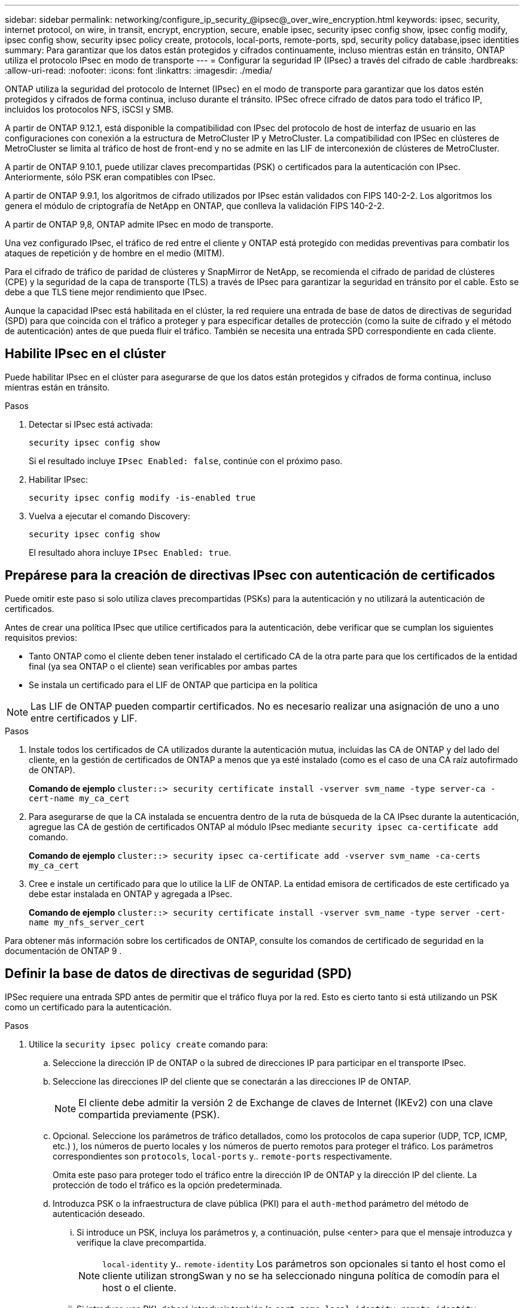 ---
sidebar: sidebar 
permalink: networking/configure_ip_security_@ipsec@_over_wire_encryption.html 
keywords: ipsec, security, internet protocol, on wire, in transit, encrypt, encryption, secure, enable ipsec, security ipsec config show, ipsec config modify, ipsec config show, security ipsec policy create, protocols, local-ports, remote-ports, spd, security policy database,ipsec identities 
summary: Para garantizar que los datos están protegidos y cifrados continuamente, incluso mientras están en tránsito, ONTAP utiliza el protocolo IPsec en modo de transporte 
---
= Configurar la seguridad IP (IPsec) a través del cifrado de cable
:hardbreaks:
:allow-uri-read: 
:nofooter: 
:icons: font
:linkattrs: 
:imagesdir: ./media/


[role="lead"]
ONTAP utiliza la seguridad del protocolo de Internet (IPsec) en el modo de transporte para garantizar que los datos estén protegidos y cifrados de forma continua, incluso durante el tránsito. IPSec ofrece cifrado de datos para todo el tráfico IP, incluidos los protocolos NFS, iSCSI y SMB.

A partir de ONTAP 9.12.1, está disponible la compatibilidad con IPsec del protocolo de host de interfaz de usuario en las configuraciones con conexión a la estructura de MetroCluster IP y MetroCluster.
La compatibilidad con IPSec en clústeres de MetroCluster se limita al tráfico de host de front-end y no se admite en las LIF de interconexión de clústeres de MetroCluster.

A partir de ONTAP 9.10.1, puede utilizar claves precompartidas (PSK) o certificados para la autenticación con IPsec. Anteriormente, sólo PSK eran compatibles con IPsec.

A partir de ONTAP 9.9.1, los algoritmos de cifrado utilizados por IPsec están validados con FIPS 140-2-2. Los algoritmos los genera el módulo de criptografía de NetApp en ONTAP, que conlleva la validación FIPS 140-2-2.

A partir de ONTAP 9,8, ONTAP admite IPsec en modo de transporte.

Una vez configurado IPsec, el tráfico de red entre el cliente y ONTAP está protegido con medidas preventivas para combatir los ataques de repetición y de hombre en el medio (MITM).

Para el cifrado de tráfico de paridad de clústeres y SnapMirror de NetApp, se recomienda el cifrado de paridad de clústeres (CPE) y la seguridad de la capa de transporte (TLS) a través de IPsec para garantizar la seguridad en tránsito por el cable. Esto se debe a que TLS tiene mejor rendimiento que IPsec.

Aunque la capacidad IPsec está habilitada en el clúster, la red requiere una entrada de base de datos de directivas de seguridad (SPD) para que coincida con el tráfico a proteger y para especificar detalles de protección (como la suite de cifrado y el método de autenticación) antes de que pueda fluir el tráfico. También se necesita una entrada SPD correspondiente en cada cliente.



== Habilite IPsec en el clúster

Puede habilitar IPsec en el clúster para asegurarse de que los datos están protegidos y cifrados de forma continua, incluso mientras están en tránsito.

.Pasos
. Detectar si IPsec está activada:
+
`security ipsec config show`

+
Si el resultado incluye `IPsec Enabled: false`, continúe con el próximo paso.

. Habilitar IPsec:
+
`security ipsec config modify -is-enabled true`

. Vuelva a ejecutar el comando Discovery:
+
`security ipsec config show`

+
El resultado ahora incluye `IPsec Enabled: true`.





== Prepárese para la creación de directivas IPsec con autenticación de certificados

Puede omitir este paso si solo utiliza claves precompartidas (PSKs) para la autenticación y no utilizará la autenticación de certificados.

Antes de crear una política IPsec que utilice certificados para la autenticación, debe verificar que se cumplan los siguientes requisitos previos:

* Tanto ONTAP como el cliente deben tener instalado el certificado CA de la otra parte para que los certificados de la entidad final (ya sea ONTAP o el cliente) sean verificables por ambas partes
* Se instala un certificado para el LIF de ONTAP que participa en la política



NOTE: Las LIF de ONTAP pueden compartir certificados. No es necesario realizar una asignación de uno a uno entre certificados y LIF.

.Pasos
. Instale todos los certificados de CA utilizados durante la autenticación mutua, incluidas las CA de ONTAP y del lado del cliente, en la gestión de certificados de ONTAP a menos que ya esté instalado (como es el caso de una CA raíz autofirmado de ONTAP).
+
*Comando de ejemplo*
`cluster::> security certificate install -vserver svm_name -type server-ca -cert-name my_ca_cert`

. Para asegurarse de que la CA instalada se encuentra dentro de la ruta de búsqueda de la CA IPsec durante la autenticación, agregue las CA de gestión de certificados ONTAP al módulo IPsec mediante `security ipsec ca-certificate add` comando.
+
*Comando de ejemplo*
`cluster::> security ipsec ca-certificate add -vserver svm_name -ca-certs my_ca_cert`

. Cree e instale un certificado para que lo utilice la LIF de ONTAP. La entidad emisora de certificados de este certificado ya debe estar instalada en ONTAP y agregada a IPsec.
+
*Comando de ejemplo*
`cluster::> security certificate install -vserver svm_name -type server -cert-name my_nfs_server_cert`



Para obtener más información sobre los certificados de ONTAP, consulte los comandos de certificado de seguridad en la documentación de ONTAP 9 .



== Definir la base de datos de directivas de seguridad (SPD)

IPSec requiere una entrada SPD antes de permitir que el tráfico fluya por la red. Esto es cierto tanto si está utilizando un PSK como un certificado para la autenticación.

.Pasos
. Utilice la `security ipsec policy create` comando para:
+
.. Seleccione la dirección IP de ONTAP o la subred de direcciones IP para participar en el transporte IPsec.
.. Seleccione las direcciones IP del cliente que se conectarán a las direcciones IP de ONTAP.
+

NOTE: El cliente debe admitir la versión 2 de Exchange de claves de Internet (IKEv2) con una clave compartida previamente (PSK).

.. Opcional. Seleccione los parámetros de tráfico detallados, como los protocolos de capa superior (UDP, TCP, ICMP, etc.) ), los números de puerto locales y los números de puerto remotos para proteger el tráfico. Los parámetros correspondientes son `protocols`, `local-ports` y.. `remote-ports` respectivamente.
+
Omita este paso para proteger todo el tráfico entre la dirección IP de ONTAP y la dirección IP del cliente. La protección de todo el tráfico es la opción predeterminada.

.. Introduzca PSK o la infraestructura de clave pública (PKI) para el `auth-method` parámetro del método de autenticación deseado.
+
... Si introduce un PSK, incluya los parámetros y, a continuación, pulse <enter> para que el mensaje introduzca y verifique la clave precompartida.
+

NOTE: `local-identity` y.. `remote-identity` Los parámetros son opcionales si tanto el host como el cliente utilizan strongSwan y no se ha seleccionado ninguna política de comodín para el host o el cliente.

... Si introduce una PKI, deberá introducir también la `cert-name`, `local-identity`, `remote-identity` parámetros. Si la identidad del certificado del lado remoto es desconocida o si se esperan varias identidades de cliente, introduzca la identidad especial `ANYTHING`.






....
security ipsec policy create -vserver vs1 -name test34 -local-ip-subnets 192.168.134.34/32 -remote-ip-subnets 192.168.134.44/32
Enter the preshared key for IPsec Policy _test34_ on Vserver _vs1_:
....
....
security ipsec policy create -vserver vs1 -name test34 -local-ip-subnets 192.168.134.34/32 -remote-ip-subnets 192.168.134.44/32 -local-ports 2049 -protocols tcp -auth-method PKI -cert-name my_nfs_server_cert -local-identity CN=netapp.ipsec.lif1.vs0 -remote-identity ANYTHING
....
El tráfico IP no puede fluir entre el cliente y el servidor hasta que ONTAP y el cliente hayan configurado las directivas IPsec coincidentes y las credenciales de autenticación (PSK o certificado) estén en su lugar en ambos lados. Para obtener más información, consulte la configuración de IPsec del lado del cliente.



== Usar identidades IPsec

Para el método de autenticación de clave precompartida, las identidades locales y remotas son opcionales si tanto el host como el cliente utilizan strongSwan y no se selecciona ninguna política de comodín para el host o el cliente.

Para el método de autenticación PKI/certificado, las identidades locales y remotas son obligatorias. Las identidades especifican qué identidad está certificada dentro del certificado de cada lado y se utilizan en el proceso de verificación. Si la identidad remota es desconocida o si podría ser una identidad muy distinta, utilice la identidad especial `ANYTHING`.

.Acerca de esta tarea
En ONTAP, las identidades se especifican modificando la entrada SPD o durante la creación de la política SPD. El SPD puede ser una dirección IP o un nombre de identidad con formato de cadena.

.Paso
Para modificar una configuración de identidad SPD existente, utilice el siguiente comando:

`security ipsec policy modify`

.Comando de ejemplo
`security ipsec policy modify -vserver _vs1_ -name _test34_ -local-identity _192.168.134.34_ -remote-identity _client.fooboo.com_`



== Configuración de varios clientes IPSec

Cuando un pequeño número de clientes necesitan aprovechar IPsec, es suficiente utilizar una sola entrada SPD para cada cliente. Sin embargo, cuando cientos o incluso miles de clientes necesitan aprovechar IPsec, NetApp recomienda el uso de una configuración de varios clientes IPsec.

.Acerca de esta tarea
ONTAP admite la conexión de varios clientes a través de varias redes a una única dirección IP de SVM con IPsec habilitada. Para ello, utilice uno de los siguientes métodos:

* *Configuración de subred*
+
Para permitir que todos los clientes de una subred determinada (por ejemplo, 192.168.134.0/24) se conecten a una única dirección IP de SVM mediante una única entrada de directiva SPD, debe especificar el `remote-ip-subnets` en formato de subred. Además, debe especificar el `remote-identity` campo con la identidad del cliente correcta.




NOTE: Al utilizar una sola entrada de directiva en una configuración de subred, los clientes IPsec de esa subred comparten la identidad IPsec y la clave precompartida (PSK). Sin embargo, esto no es cierto con la autenticación de certificado. Cuando se utilizan certificados, cada cliente puede utilizar su propio certificado único o un certificado compartido para autenticarse. IPsec de ONTAP comprueba la validez del certificado en función de las CA instaladas en el almacén de confianza local. ONTAP también admite la comprobación de la lista de revocación de certificados (CRL).

* *Permitir la configuración de todos los clientes*
+
Para permitir que cualquier cliente, independientemente de su dirección IP de origen, se conecte a la dirección IP habilitada para IPsec de SVM, utilice `0.0.0.0/0` comodín al especificar `remote-ip-subnets` campo.

+
Además, debe especificar el `remote-identity` campo con la identidad del cliente correcta. Para la autenticación del certificado, puede introducir `ANYTHING`.

+
Además, cuando la `0.0.0.0/0` se utiliza el comodín, debe configurar un número de puerto local o remoto específico para utilizarlo. Por ejemplo: `NFS port 2049`.

+
.Pasos
.. Utilice uno de los siguientes comandos para configurar IPsec para varios clientes.
+
... Si está utilizando *configuración de subred* para admitir varios clientes IPsec:
+
`security ipsec policy create -vserver _vserver_name_ -name _policy_name_ -local-ip-subnets _IPsec_IP_address/32_ -remote-ip-subnets _IP_address/subnet_ -local-identity _local_id_ -remote-identity _remote_id_`

+
.Comando de ejemplo
`security ipsec policy create -vserver _vs1_ -name _subnet134_ -local-ip-subnets _192.168.134.34/32_ -remote-ip-subnets _192.168.134.0/24_ -local-identity _ontap_side_identity_ -remote-identity _client_side_identity_`

... Si está utilizando *Permitir que todos los clientes configuren* para admitir múltiples clientes IPsec:
+
`security ipsec policy create -vserver _vserver_name_ -name _policy_name_ -local-ip-subnets _IPsec_IP_address/32_ -remote-ip-subnets _0.0.0.0/0_ -local-ports _port_number_ -local-identity _local_id_ -remote-identity _remote_id_`

+
.Comando de ejemplo
`security ipsec policy create -vserver _vs1_ -name _test35_ -local-ip-subnets _IPsec_IP_address/32_ -remote-ip-subnets _0.0.0.0/0_ -local-ports _2049_ -local-identity _ontap_side_identity_ -remote-identity _client_side_identity_`









== Estadísticas IPSec

A través de la negociación, se puede establecer un canal de seguridad denominado Asociación de seguridad IKE (SA) entre la dirección IP de la SVM de ONTAP y la dirección IP del cliente. Las unidades SAS IPSec se instalan en ambos extremos para que funcionen el cifrado y descifrado de datos.

Puede utilizar comandos de estadísticas para comprobar el estado de las unidades SAS IPsec y SAS IKE.

.Comandos de ejemplo
Comando de ejemplo IKE SA:

`security ipsec show-ikesa -node _hosting_node_name_for_svm_ip_`

Ejemplo de comando SA IPSec y salida:

`security ipsec show-ipsecsa -node _hosting_node_name_for_svm_ip_`

....
cluster1::> security ipsec show-ikesa -node cluster1-node1
            Policy Local           Remote
Vserver     Name   Address         Address         Initator-SPI     State
----------- ------ --------------- --------------- ---------------- -----------
vs1         test34
                   192.168.134.34  192.168.134.44  c764f9ee020cec69 ESTABLISHED
....
Ejemplo de comando SA IPSec y salida:

....
security ipsec show-ipsecsa -node hosting_node_name_for_svm_ip

cluster1::> security ipsec show-ipsecsa -node cluster1-node1
            Policy  Local           Remote          Inbound  Outbound
Vserver     Name    Address         Address         SPI      SPI      State
----------- ------- --------------- --------------- -------- -------- ---------
vs1         test34
                    192.168.134.34  192.168.134.44  c4c5b3d6 c2515559 INSTALLED
....